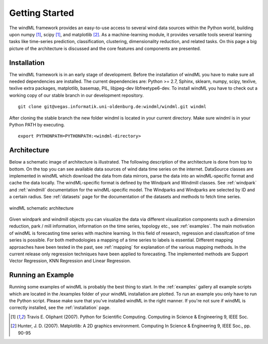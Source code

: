 .. _gettingstarted:

Getting Started
===============

The windML framework provides an easy-to-use access to several wind data sources within the Python world, building upon numpy [1]_, scipy [1]_, and matplotlib [2]_. As a machine-learning module, it provides versatile tools several learning tasks like time-series prediction, classification, clustering, dimensionality reduction, and related tasks. On this page a big picture of the architecture is discussed and the core features and components are presented. 

.. _installation:

Installation
------------

The windML framework is in an early stage of development. Before the installation of windML you have to make sure all needed dependencies are installed. The current dependencies are: Python >= 2.7, Sphinx, sklearn, numpy, scipy, texlive, texlive extra packages, matplotlib, basemap, PIL, libjpeg-dev libfreetype6-dev. To install windML you have to check out a working copy of our stable branch in our development repository. ::
    
    git clone git@vegas.informatik.uni-oldenburg.de:windml/windml.git windml

After cloning the stable branch the new folder windml is located in your current directory. Make sure windml is in your Python PATH by executing. ::
    
    export PYTHONPATH=PYTHONPATH:<windml-directory>

Architecture
------------
Below a schematic image of architecture is illustrated. The following description of the architecture is done from top to bottom. On the top you can see available data sources of wind data time series on the internet. DataSource classes are implemented in windML which download the data from data mirrors, parse the data into an windML-specific format and cache the data locally. The windML-specific format is defined by the Windpark and Windmill classes. See :ref:`windpark` and :ref:`windmill` documentation for the windML-specific model. The Windparks and Windparks are selected by ID and a certain radius. See :ref:`datasets` page for the documentation of the datasets and methods to fetch time series.

.. figure:: _static/schema.png
   :alt: architecture
   :align: center

   windML schematic architecture

Given windpark and windmill objects you can visualize the data via different visualization components such a dimension reduction, park / mill information, information on the time series, topology etc., see :ref:`examples`. The main motivation of windML is forecasting time series with machine learning. In this field of research, regression and classifcation of time series is possible. For both methodologies a mapping of a time series to labels is essential. Different mapping approaches have been tested in the past, see :ref:`mapping` for explanation of the various mapping methods. In the current release only regression techniques have been applied to forecasting. The implemented methods are Support Vector Regression, KNN Regression and Linear Regression. 

Running an Example
------------------

Running some examples of windML is probably the best thing to start. In the :ref:`examples` gallery all example scripts which are located in the /examples folder of your windML installation are plotted. To run an example you only have to run the Python script. Please make sure that you've installed windML in the right manner. If you're not sure if windML is correctly installed, see the :ref:`installation` page. 

.. [1] Travis E. Oliphant (2007).  Python for Scientific Computing. Computing in Science & Engineering 9, IEEE Soc.
.. [2] Hunter, J.  D. (2007). Matplotlib: A 2D graphics environment. Computing In Science & Engineering 9, IEEE Soc., pp. 90-95


